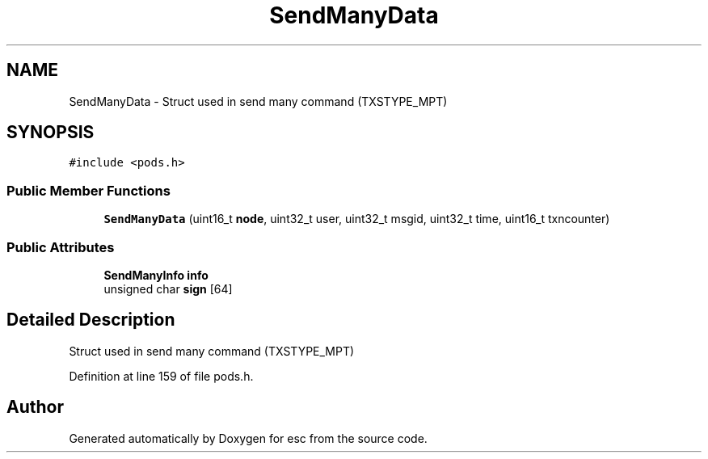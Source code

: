 .TH "SendManyData" 3 "Mon Jun 11 2018" "esc" \" -*- nroff -*-
.ad l
.nh
.SH NAME
SendManyData \- Struct used in send many command (TXSTYPE_MPT)  

.SH SYNOPSIS
.br
.PP
.PP
\fC#include <pods\&.h>\fP
.SS "Public Member Functions"

.in +1c
.ti -1c
.RI "\fBSendManyData\fP (uint16_t \fBnode\fP, uint32_t user, uint32_t msgid, uint32_t time, uint16_t txncounter)"
.br
.in -1c
.SS "Public Attributes"

.in +1c
.ti -1c
.RI "\fBSendManyInfo\fP \fBinfo\fP"
.br
.ti -1c
.RI "unsigned char \fBsign\fP [64]"
.br
.in -1c
.SH "Detailed Description"
.PP 
Struct used in send many command (TXSTYPE_MPT) 
.PP
Definition at line 159 of file pods\&.h\&.

.SH "Author"
.PP 
Generated automatically by Doxygen for esc from the source code\&.
